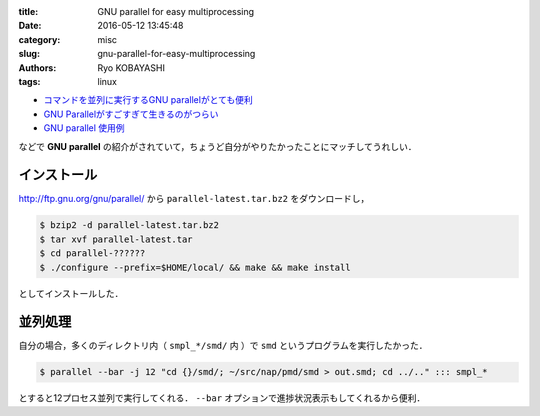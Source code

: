 
:title: GNU parallel for easy multiprocessing
:date: 2016-05-12 13:45:48
:category: misc
:slug: gnu-parallel-for-easy-multiprocessing
:authors: Ryo KOBAYASHI
:tags: linux

* `コマンドを並列に実行するGNU parallelがとても便利 <http://bicycle1885.hatenablog.com/entry/2014/08/10/143612>`_
* `GNU Parallelがすごすぎて生きるのがつらい <https://blog.riywo.com/2011/04/19/022802/>`_
* `GNU parallel 使用例 <http://w.koshigoe.jp/study/?%5Bsystem%5D+GNU+parallel+%BB%C8%CD%D1%CE%E3>`_

などで **GNU parallel** の紹介がされていて，ちょうど自分がやりたかったことにマッチしてうれしい．

インストール
-------------

`http://ftp.gnu.org/gnu/parallel/ <http://ftp.gnu.org/gnu/parallel/>`_ から ``parallel-latest.tar.bz2`` をダウンロードし，

.. code:: bash

  $ bzip2 -d parallel-latest.tar.bz2
  $ tar xvf parallel-latest.tar
  $ cd parallel-??????
  $ ./configure --prefix=$HOME/local/ && make && make install

としてインストールした．


並列処理
---------

自分の場合，多くのディレクトリ内（ ``smpl_*/smd/`` 内 ）で ``smd`` というプログラムを実行したかった．

.. code:: bash

  $ parallel --bar -j 12 "cd {}/smd/; ~/src/nap/pmd/smd > out.smd; cd ../.." ::: smpl_*

とすると12プロセス並列で実行してくれる． ``--bar`` オプションで進捗状況表示もしてくれるから便利．

